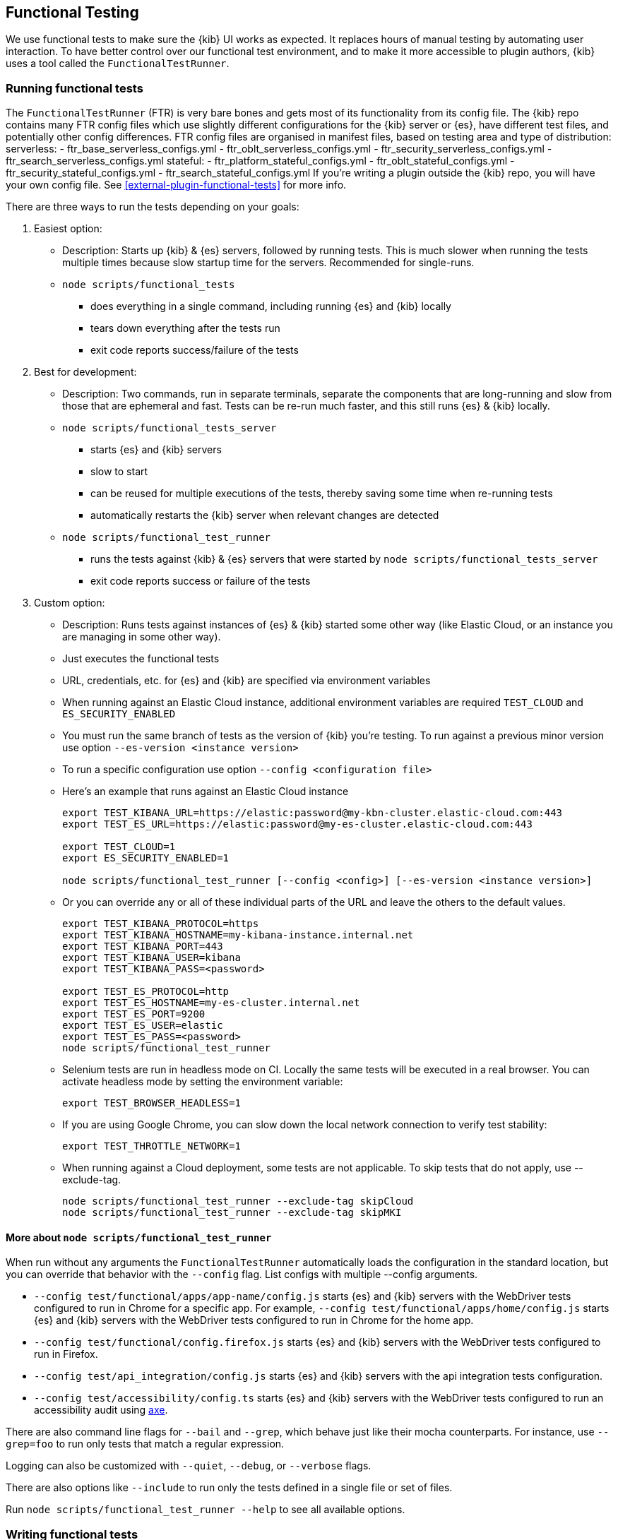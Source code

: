 [[development-functional-tests]]
== Functional Testing

We use functional tests to make sure the {kib} UI works as expected. It replaces hours of manual testing by automating user interaction. To have better control over our functional test environment, and to make it more accessible to plugin authors, {kib} uses a tool called the `FunctionalTestRunner`.

[discrete]
=== Running functional tests

The `FunctionalTestRunner` (FTR) is very bare bones and gets most of its functionality from its config file. The {kib} repo contains many FTR config files which use slightly different configurations for the {kib} server or {es}, have different test files, and potentially other config differences.
FTR config files are organised in manifest files, based on testing area and type of distribution:
serverless:
- ftr_base_serverless_configs.yml
- ftr_oblt_serverless_configs.yml
- ftr_security_serverless_configs.yml
- ftr_search_serverless_configs.yml
stateful:
- ftr_platform_stateful_configs.yml
- ftr_oblt_stateful_configs.yml
- ftr_security_stateful_configs.yml
- ftr_search_stateful_configs.yml
If you’re writing a plugin outside the {kib} repo, you will have your own config file.
 See <<external-plugin-functional-tests>> for more info.

There are three ways to run the tests depending on your goals:

1. Easiest option:
** Description: Starts up {kib} & {es} servers, followed by running tests. This is much slower when running the tests multiple times because slow startup time for the servers. Recommended for single-runs.
** `node scripts/functional_tests`
*** does everything in a single command, including running {es} and {kib} locally
*** tears down everything after the tests run
*** exit code reports success/failure of the tests

2. Best for development:
** Description: Two commands, run in separate terminals, separate the components that are long-running and slow from those that are ephemeral and fast. Tests can be re-run much faster, and this still runs {es} & {kib} locally.
** `node scripts/functional_tests_server`
*** starts {es} and {kib} servers
*** slow to start
*** can be reused for multiple executions of the tests, thereby saving some time when re-running tests
*** automatically restarts the {kib} server when relevant changes are detected
** `node scripts/functional_test_runner`
*** runs the tests against {kib} & {es} servers that were started by `node scripts/functional_tests_server`
*** exit code reports success or failure of the tests

3. Custom option:
** Description: Runs tests against instances of {es} & {kib} started some other way (like Elastic Cloud, or an instance you are managing in some other way).
** Just executes the functional tests
** URL, credentials, etc. for {es} and {kib} are specified via environment variables
** When running against an Elastic Cloud instance, additional environment variables are required `TEST_CLOUD` and `ES_SECURITY_ENABLED`
** You must run the same branch of tests as the version of {kib} you're testing.  To run against a previous minor version use option `--es-version <instance version>`
** To run a specific configuration use option `--config <configuration file>`
** Here's an example that runs against an Elastic Cloud instance
+
["source","shell"]
----------
export TEST_KIBANA_URL=https://elastic:password@my-kbn-cluster.elastic-cloud.com:443
export TEST_ES_URL=https://elastic:password@my-es-cluster.elastic-cloud.com:443

export TEST_CLOUD=1
export ES_SECURITY_ENABLED=1

node scripts/functional_test_runner [--config <config>] [--es-version <instance version>]
----------

** Or you can override any or all of these individual parts of the URL and leave the others to the default values.
+
["source","shell"]
----------
export TEST_KIBANA_PROTOCOL=https
export TEST_KIBANA_HOSTNAME=my-kibana-instance.internal.net
export TEST_KIBANA_PORT=443
export TEST_KIBANA_USER=kibana
export TEST_KIBANA_PASS=<password>

export TEST_ES_PROTOCOL=http
export TEST_ES_HOSTNAME=my-es-cluster.internal.net
export TEST_ES_PORT=9200
export TEST_ES_USER=elastic
export TEST_ES_PASS=<password>
node scripts/functional_test_runner
----------

** Selenium tests are run in headless mode on CI. Locally the same tests will be executed in a real browser. You can activate headless mode by setting the environment variable:
+
["source", "shell"]
----------
export TEST_BROWSER_HEADLESS=1
----------

** If you are using Google Chrome, you can slow down the local network connection to verify test stability:
+
["source", "shell"]
----------
export TEST_THROTTLE_NETWORK=1
----------

** When running against a Cloud deployment, some tests are not applicable. To skip tests that do not apply, use --exclude-tag.
+
["source", "shell"]
----------
node scripts/functional_test_runner --exclude-tag skipCloud
node scripts/functional_test_runner --exclude-tag skipMKI
----------

[discrete]
==== More about `node scripts/functional_test_runner`

When run without any arguments the `FunctionalTestRunner` automatically loads the configuration in the standard location, but you can override that behavior with the `--config` flag. List configs with multiple --config arguments.

* `--config test/functional/apps/app-name/config.js` starts {es} and {kib} servers with the WebDriver tests configured to run in Chrome for a specific app. For example, 
`--config test/functional/apps/home/config.js` starts {es} and {kib} servers with the WebDriver tests configured to run in Chrome for the home app.
* `--config test/functional/config.firefox.js` starts {es} and {kib} servers with the WebDriver tests configured to run in Firefox.
* `--config test/api_integration/config.js` starts {es} and {kib} servers with the api integration tests configuration.
* `--config test/accessibility/config.ts` starts {es} and {kib} servers with the WebDriver tests configured to run an accessibility audit using https://www.deque.com/axe/[axe].

There are also command line flags for `--bail` and `--grep`, which behave just like their mocha counterparts. For instance, use `--grep=foo` to run only tests that match a regular expression.

Logging can also be customized with `--quiet`, `--debug`, or `--verbose` flags.

There are also options like `--include` to run only the tests defined in a single file or set of files.

Run `node scripts/functional_test_runner --help` to see all available options.


[discrete]
=== Writing functional tests

[discrete]
==== Environment

The tests are written in https://mochajs.org[mocha] using https://github.com/elastic/kibana/tree/main/packages/kbn-expect[@kbn/expect] for assertions.

We use https://www.w3.org/TR/webdriver1/[WebDriver Protocol] to run tests in both Chrome and Firefox with the help of https://sites.google.com/a/chromium.org/chromedriver/[chromedriver] and https://firefox-source-docs.mozilla.org/testing/geckodriver/[geckodriver]. When the `FunctionalTestRunner` launches, remote service creates a new webdriver session, which starts the driver and a stripped-down browser instance. We use `browser` service and `webElementWrapper` class to wrap up https://seleniumhq.github.io/selenium/docs/api/javascript/module/selenium-webdriver/[Webdriver API].

The `FunctionalTestRunner` automatically transpiles functional tests using babel, so that tests can use the same ECMAScript features that {kib} source code uses. See {kibana-blob}/STYLEGUIDE.mdx[STYLEGUIDE.mdx].

[discrete]
==== Definitions

**Provider:**

Code run by the `FunctionalTestRunner` is wrapped in a function so it can be passed around via config files and be parameterized. Any of these Provider functions may be asynchronous and should return/resolve-to the value they are meant to _provide_. Provider functions will always be called with a single argument: a provider API (see the <<functional_test_runner_provider_api,Provider API Section>>).

A config provider:

["source","js"]
-----------
// config and test files use `export default`
export default function (/* { providerAPI } */) {
  return {
    // ...
  }
}
-----------

**Service**:::
A Service is a named singleton created using a subclass of `FtrService`. Tests and other services can retrieve service instances by asking for them by name. All functionality except the mocha API is exposed via services. When you write your own functional tests check for existing services that help with the interactions you're looking to execute, and add new services for interactions which aren't already encoded in a service.

**Service Providers**:::
For legacy purposes, and for when creating a subclass of `FtrService` is inconvenient, you can also create services using a "Service Provider". These are functions which  which create service instances and return them. These instances are cached and provided to tests. Currently these providers may also return a Promise for the service instance, allowing the service to do some setup work before tests run. We expect to fully deprecate and remove support for async service providers in the near future and instead require that services use the `lifecycle` service to run setup before tests. Providers which return instances of classes other than `FtrService` will likely remain supported for as long as possible.

**Page objects**:::
Page objects are functionally equivalent to services, except they are loaded with a slightly different mechanism and generally defined separate from services. When you write your own functional tests you might want to write some of your services as Page objects, but it is not required.

**Test Files**:::
The `FunctionalTestRunner`'s primary purpose is to execute test files. These files export a Test Provider that is called with a Provider API but is not expected to return a value. Instead Test Providers define a suite using https://mochajs.org/#bdd[mocha's BDD interface].

**Test Suite**:::
A test suite is a collection of tests defined by calling `describe()`, and then populated with tests and setup/teardown hooks by calling `it()`, `before()`, `beforeEach()`, etc. Every test file must define only one top level test suite, and test suites can have as many nested test suites as they like.

**Tags**:::
Use tags in `describe()` function to group functional tests. Tags include:
* `ciGroup{id}` - Assigns test suite to a specific CI worker
* `skipCloud` and `skipFirefox` - Excludes test suite from running on Cloud or Firefox
* `includeFirefox` - Groups tests that run on Chrome and Firefox

**Cross-browser testing**:::
On CI, all the functional tests are executed in Chrome by default. To also run a suite against Firefox, assign the `includeFirefox` tag:

["source","js"]
-----------
// on CI test suite will be run twice: in Chrome and Firefox
describe('My Cross-browser Test Suite', function () {
  this.tags('includeFirefox');

  it('My First Test');
}
-----------

If the tests do not apply to Firefox, assign the `skipFirefox` tag.

To run tests on Firefox locally, use `config.firefox.js`:

["source","shell"]
-----------
node scripts/functional_test_runner --config test/functional/config.firefox.js
-----------

[discrete]
==== Using the test_user service

Tests should run at the positive security boundary condition, meaning that they should be run with the minimum privileges required (and documented) and not as the superuser.
 This prevents the type of regression where additional privileges accidentally become required to perform the same action. 
 
The functional UI tests now default to logging in with a user named `test_user` and the roles of this user can be changed dynamically without logging in and out.  

In order to achieve this a new service was introduced called `createTestUserService` (see `packages/kbn-ftr-common-functional-ui-services/services/security/test_user.ts`). The purpose of this test user service is to create roles defined in the test config files and setRoles() or restoreDefaults().

An example of how to set the role like how its defined below:

`await security.testUser.setRoles(['kibana_user', 'kibana_date_nanos']);`

Here we are setting the `test_user` to have the `kibana_user` role and also role access to a specific data index (`kibana_date_nanos`).

Tests should normally setRoles() in the before() and restoreDefaults() in the after().


[discrete]
==== Anatomy of a test file

This annotated example file shows the basic structure every test suite uses. It starts by importing https://github.com/elastic/kibana/tree/main/packages/kbn-expect[`@kbn/expect`] and defining its default export: an anonymous Test Provider. The test provider then destructures the Provider API for the `getService()` and `getPageObjects()` functions. It uses these functions to collect the dependencies of this suite. The rest of the test file will look pretty normal to mocha.js users. `describe()`, `it()`, `before()` and the lot are used to define suites that happen to automate a browser via services and objects of type `PageObject`.

["source","js"]
----
import expect from '@kbn/expect';
// test files must `export default` a function that defines a test suite
export default function ({ getService, getPageObject }) {

  // most test files will start off by loading some services
  const retry = getService('retry');
  const testSubjects = getService('testSubjects');
  const esArchiver = getService('esArchiver');
  const kibanaServer = getService('kibanaServer');

  // for historical reasons, PageObjects are loaded in a single API call
  // and returned on an object with a key/value for each requested PageObject
  const PageObjects = getPageObjects(['common', 'visualize']);

  // every file must define a top-level suite before defining hooks/tests
  describe('My Test Suite', () => {

    // most suites start with a before hook that navigates to a specific
    // app/page and restores some archives into {es} with esArchiver
    before(async () => {
      await Promise.all([
        // start by clearing Saved Objects from the .kibana index
        await kibanaServer.savedObjects.cleanStandardList();
        // load some basic log data only if the index doesn't exist
        esArchiver.loadIfNeeded('test/functional/fixtures/es_archiver/makelogs')
      ]);
      // go to the page described by `apps.visualize` in the config
      await PageObjects.common.navigateTo('visualize');
    });

    // right after the before() hook definition, add the teardown steps
    // that will tidy up {es} for other test suites
    after(async () => {
      // we clear Kibana Saved Objects but not the makelogs
      // archive because we don't make any changes to it, and subsequent
      // suites could use it if they call `.loadIfNeeded()`.
      await kibanaServer.savedObjects.cleanStandardList();
    });

    // This series of tests illustrate how tests generally verify
    // one step of a larger process and then move on to the next in
    // a new test, each step building on top of the previous
    it('Vis Listing Page is empty');
    it('Create a new vis');
    it('Shows new vis in listing page');
    it('Opens the saved vis');
    it('Respects time filter changes');
    it(...
  });

}
----

[discrete]
[[functional_test_runner_provider_api]]
=== Provider API

The first and only argument to all providers is a Provider API Object. This object can be used to load service/page objects and config/test files.

Within config files the API has the following properties

[horizontal]
`log`::: An instance of the `ToolingLog` that is ready for use
`readConfigFile(path)`::: Returns a promise that will resolve to a Config instance that provides the values from the config file at `path`

Within service and PageObject Providers the API is:

[horizontal]
`getService(name)`::: Load and return the singleton instance of a service by name
`getPageObjects(names)`::: Load the singleton instances of `PageObject`s and collect them on an object where each name is the key to the singleton instance of that PageObject

Within a test Provider the API is exactly the same as the service providers API but with an additional method:

[horizontal]
`loadTestFile(path)`::: Load the test file at path in place. Use this method to nest suites from other files into a higher-level suite

[discrete]
=== Service Index

[discrete]
==== Built-in Services

The `FunctionalTestRunner` comes with three built-in services:

**config:**:::
// * Source: {kibana-blob}src/functional_test_runner/lib/config/config.ts[src/functional_test_runner/lib/config/config.ts]
// * Schema: {kibana-blob}src/functional_test_runner/lib/config/schema.ts[src/functional_test_runner/lib/config/schema.ts]
* Use `config.get(path)` to read any value from the config file

**log:**:::
// * Source: {kibana-blob}packages/kbn-dev-utils/src/tooling_log/tooling_log.js[packages/kbn-dev-utils/src/tooling_log/tooling_log.js]
* `ToolingLog` instances are readable streams. The instance provided by this service is automatically piped to stdout by the `FunctionalTestRunner` CLI
* `log.verbose()`, `log.debug()`, `log.info()`, `log.warning()` all work just like console.log but produce more organized output

**lifecycle:**:::
// * Source: {kibana-blob}src/functional_test_runner/lib/lifecycle.ts[src/functional_test_runner/lib/lifecycle.ts]
* Designed primary for use in services
* Exposes lifecycle events for basic coordination. Handlers can return a promise and resolve/fail asynchronously
* Phases include: `beforeLoadTests`, `beforeTests`, `beforeEachTest`, `cleanup`

[discrete]
==== {kib} Services

The {kib} functional tests define the vast majority of the actual functionality used by tests.

**browser**:::
// * Source: {kibana-blob}test/functional/services/browser.ts[test/functional/services/browser.ts]
* Higher level wrapper for `remote` service, which exposes available browser actions
* Popular methods:
** `browser.getWindowSize()`
** `browser.refresh()`

**testSubjects:**:::
// * Source: {kibana-blob}test/functional/services/test_subjects.ts[test/functional/services/test_subjects.ts]
* Test subjects are elements that are tagged specifically for selecting from tests
* Use `testSubjects` over CSS selectors when possible
* Usage:
** Tag your test subject with a `data-test-subj` attribute:
+
["source","html"]
-----------
<div id="container”>
  <button id="clickMe” data-test-subj=”containerButton” />
</div>
-----------
+
** Click this button using the `testSubjects` helper:
+
["source","js"]
-----------
await testSubjects.click(‘containerButton’);
-----------
+
* Popular methods:
** `testSubjects.find(testSubjectSelector)` - Find a test subject in the page; throw if it can't be found after some time
** `testSubjects.click(testSubjectSelector)` - Click a test subject in the page; throw if it can't be found after some time

**find:**:::
// * Source: {kibana-blob}test/functional/services/find.ts[test/functional/services/find.ts]
* Helpers for `remote.findBy*` methods that log and manage timeouts
* Popular methods:
** `find.byCssSelector()`
** `find.allByCssSelector()`

**retry:**:::
// * Source: {kibana-blob}packages/kbn-ftr-common-functional-services/services/retry/retry.ts[packages/kbn-ftr-common-functional-services/services/retry/retry.ts]
* Helpers for retrying operations
* Popular methods:
** `retry.try(fn, onFailureBlock)` - Execute `fn` in a loop until it succeeds or the default timeout elapses. The optional `onFailureBlock` is executed before each retry attempt.
** `retry.tryForTime(ms, fn, onFailureBlock)` - Execute `fn` in a loop until it succeeds or `ms` milliseconds elapses. The optional `onFailureBlock` is executed before each retry attempt.

**kibanaServer:**:::
// * Source: {kibana-blob}packages/kbn-ftr-common-functional-services/services/kibana_server/kibana_server.ts[packages/kbn-ftr-common-functional-services/services/kibana_server/kibana_server.ts]
* Helpers for interacting with {kib}'s server
* Commonly used methods:
** `kibanaServer.uiSettings.update()`
** `kibanaServer.version.get()`
** `kibanaServer.status.getOverallState()`

**esArchiver:**:::
// * Source: {kibana-blob}packages/kbn-ftr-common-functional-services/services/es_archiver.ts[packages/kbn-ftr-common-functional-services/services/es_archiver.ts]
* Load/unload archives created with the `esArchiver`
* Popular methods:
** `esArchiver.load(path)`
** `esArchiver.loadIfNeeded(path)`
** `esArchiver.unload(path)`

Full list of services that are used in functional tests can be found here: {kibana-blob}test/functional/services[test/functional/services]


**Low-level utilities:**:::
* es
// ** Source: {kibana-blob}packages/kbn-ftr-common-functional-services/services/es.ts[packages/kbn-ftr-common-functional-services/services/es.ts]
** {es} client
** Higher level options: `kibanaServer.uiSettings` or `esArchiver`
* remote
// ** Source: {kibana-blob}test/functional/services/remote/remote.ts[test/functional/services/remote/remote.ts]
** Instance of https://seleniumhq.github.io/selenium/docs/api/javascript/module/selenium-webdriver/index_exports_WebDriver.html[WebDriver] class
** Responsible for all communication with the browser
** To perform browser actions, use `remote` service
** For searching and manipulating with DOM elements, use `testSubjects` and `find` services
** See the https://seleniumhq.github.io/selenium/docs/api/javascript/[selenium-webdriver docs] for the full API.

[discrete]
==== Custom Services

Services are intentionally generic. They can be literally anything (even nothing). Some services have helpers for interacting with a specific types of UI elements, like `pointSeriesVis`, and others are more foundational, like `log` or `config`. Whenever you want to provide some functionality in a reusable package, consider making a custom service.

To create a custom service `somethingUseful`:

* Create a `test/functional/services/something_useful.js` file that looks like this:
+
["source","js"]
-----------
// Services are defined by Provider functions that receive the ServiceProviderAPI
export function SomethingUsefulProvider({ getService }) {
  const log = getService('log');

  class SomethingUseful {
    doSomething() {
    }
  }
  return new SomethingUseful();
}
-----------
+
* Re-export your provider from `services/index.js`
* Import it into `src/functional/config.base.js` and add it to the services config:
+
["source","js"]
-----------
import { SomethingUsefulProvider } from './services';

export default function () {
  return {
    // … truncated ...
    services: {
      somethingUseful: SomethingUsefulProvider
    }
  }
}
-----------

[discrete]
=== PageObjects

The purpose for each PageObject is pretty self-explanatory. The visualize PageObject provides helpers for interacting with the visualize app, dashboard is the same for the dashboard app, and so on.

One exception is the "common" PageObject. A holdover from the intern implementation, the common PageObject is a collection of helpers useful across pages. Now that we have shareable services, and those services can be shared with other `FunctionalTestRunner` configurations, we will continue to move functionality out of the common PageObject and into services.

Please add new methods to existing or new services rather than further expanding the CommonPage class.

[discrete]
=== Gotchas

Remember that you can’t run an individual test in the file (`it` block) because the whole `describe` needs to be run in order. There should only be one top level `describe` in a file.

[discrete]
==== Functional Test Timing

Another important gotcha is writing stable tests by being mindful of timing. All methods on `remote` run asynchronously. It’s better to write interactions that wait for changes on the UI to appear before moving onto the next step.

For example, rather than writing an interaction that simply clicks a button, write an interaction with the a higher-level purpose in mind:

Bad example: `PageObjects.app.clickButton()`

["source","js"]
-----------
class AppPage {
  // what can people who call this method expect from the
  // UI after the promise resolves? Since the reaction to most
  // clicks is asynchronous the behavior is dependent on timing
  // and likely to cause test that fail unexpectedly
  async clickButton () {
    await testSubjects.click(‘menuButton’);
  }
}
-----------

Good example: `PageObjects.app.openMenu()`

["source","js"]
-----------
class AppPage {
  // unlike `clickButton()`, callers of `openMenu()` know
  // the state that the UI will be in before they move on to
  // the next step
  async openMenu () {
    await testSubjects.click(‘menuButton’);
    await testSubjects.exists(‘menu’);
  }
}
-----------

Writing in this way will ensure your test timings are not flaky or based on assumptions about UI updates after interactions.

[discrete]
=== Debugging

From the command line run:

["source","shell"]
-----------
node --inspect-brk scripts/functional_test_runner
-----------

This prints out a URL that you can visit in Chrome and debug your functional tests in the browser.

You can also see additional logs in the terminal by running the `FunctionalTestRunner` with the `--debug` or `--verbose` flag. Add more logs with statements in your tests like

["source","js"]
-----------
// load the log service
const log = getService(‘log’);

// log.debug only writes when using the `--debug` or `--verbose` flag.
log.debug(‘done clicking menu’);
-----------

[discrete]
=== MacOS testing performance tip

macOS users on a machine with a discrete graphics card may see significant speedups (up to 2x) when running tests by changing your terminal emulator's GPU settings. In iTerm2:
* Open Preferences (Command + ,)
* In the General tab, under the "Magic" section, ensure "GPU rendering" is checked
* Open "Advanced GPU Settings..."
* Uncheck the "Prefer integrated to discrete GPU" option
* Restart iTerm

[discrete]
== Flaky Test Runner

If your functional tests are flaky then the Operations team might skip them and ask that you make them less flaky before enabling them once again. This process usually involves looking at the failures which are logged on the relevant Github issue and finding incorrect assumptions or conditions which need to be awaited at some point in the test. To determine if your changes make the test fail less often you can run your tests in the Flaky Test Runner. This tool runs up to 500 executions of a specific ciGroup. To start a build of the Flaky Test Runner create a PR with your changes and then visit https://ci-stats.kibana.dev/trigger_flaky_test_runner, select your PR, choose the CI Group that your tests are in, and trigger the build.

This will take you to Buildkite where your build will run and tell you if it failed in any execution.

A flaky test may only fail once in 1000 runs, so keep this in mind and make sure you use enough executions to really prove that a test isn't flaky anymore.
